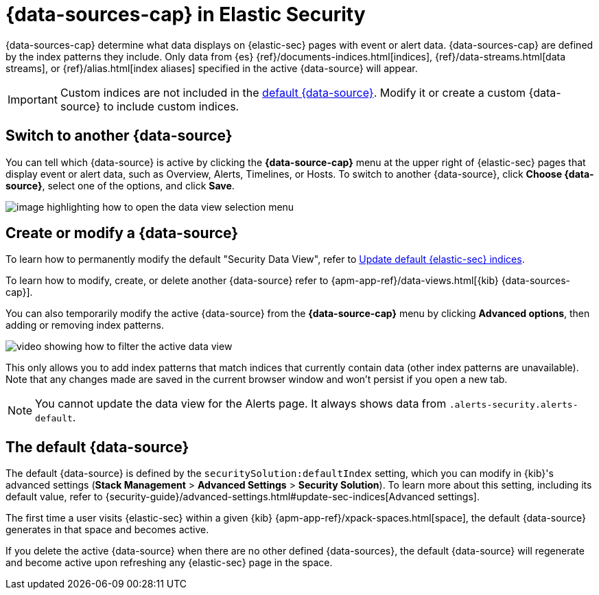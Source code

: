 [[data-views-in-sec]]
= {data-sources-cap} in Elastic Security

{data-sources-cap} determine what data displays on {elastic-sec} pages with event or alert data.
{data-sources-cap} are defined by the index patterns they include.
Only data from {es} {ref}/documents-indices.html[indices], {ref}/data-streams.html[data streams], or {ref}/alias.html[index aliases] specified in the active {data-source} will appear.

IMPORTANT: Custom indices are not included in the <<default-data-view-security, default {data-source}>>. Modify it or create a custom {data-source} to include custom indices.

[discrete]
== Switch to another {data-source}

You can tell which {data-source} is active by clicking the *{data-source-cap}* menu at the upper right of {elastic-sec} pages that display event or alert data, such as Overview, Alerts, Timelines, or Hosts.
To switch to another {data-source}, click **Choose {data-source}**, select one of the options, and click **Save**.

image::images/dataview-button-highlighted.png[image highlighting how to open the data view selection menu]

[discrete]
== Create or modify a {data-source}

To learn how to permanently modify the default "Security Data View", refer to <<update-sec-indices, Update default {elastic-sec} indices>>.

To learn how to modify, create, or delete another {data-source} refer to {apm-app-ref}/data-views.html[{kib} {data-sources-cap}].

You can also temporarily modify the active {data-source} from the *{data-source-cap}* menu by clicking *Advanced options*, then adding or removing index patterns.

image::images/dataview-filter-example.gif[video showing how to filter the active data view]

This only allows you to add index patterns that match indices that currently contain data (other index patterns are unavailable). Note that any changes made are saved in the current browser window and won't persist if you open a new tab.

NOTE: You cannot update the data view for the Alerts page. It always shows data from `.alerts-security.alerts-default`.

[discrete]
[[default-data-view-security]]
== The default {data-source}

The default {data-source} is defined by the `securitySolution:defaultIndex` setting, which you can modify in {kib}'s advanced settings (**Stack Management** > **Advanced Settings** > **Security Solution**). To learn more about this setting, including its default value, refer to {security-guide}/advanced-settings.html#update-sec-indices[Advanced settings].

The first time a user visits {elastic-sec} within a given {kib} {apm-app-ref}/xpack-spaces.html[space], the default {data-source} generates in that space and becomes active.

If you delete the active {data-source} when there are no other defined {data-sources}, the default {data-source} will regenerate and become active upon refreshing any {elastic-sec} page in the space.
